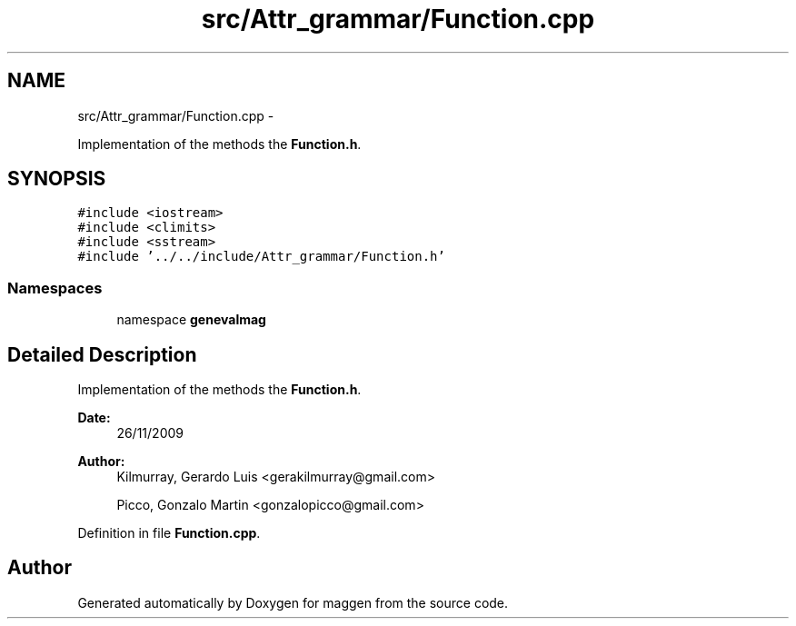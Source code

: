 .TH "src/Attr_grammar/Function.cpp" 3 "4 Sep 2010" "Version 1.0" "maggen" \" -*- nroff -*-
.ad l
.nh
.SH NAME
src/Attr_grammar/Function.cpp \- 
.PP
Implementation of the methods the \fBFunction.h\fP.  

.SH SYNOPSIS
.br
.PP
\fC#include <iostream>\fP
.br
\fC#include <climits>\fP
.br
\fC#include <sstream>\fP
.br
\fC#include '../../include/Attr_grammar/Function.h'\fP
.br

.SS "Namespaces"

.in +1c
.ti -1c
.RI "namespace \fBgenevalmag\fP"
.br
.in -1c
.SH "Detailed Description"
.PP 
Implementation of the methods the \fBFunction.h\fP. 

\fBDate:\fP
.RS 4
26/11/2009 
.RE
.PP
\fBAuthor:\fP
.RS 4
Kilmurray, Gerardo Luis <gerakilmurray@gmail.com> 
.PP
Picco, Gonzalo Martin <gonzalopicco@gmail.com> 
.RE
.PP

.PP
Definition in file \fBFunction.cpp\fP.
.SH "Author"
.PP 
Generated automatically by Doxygen for maggen from the source code.
